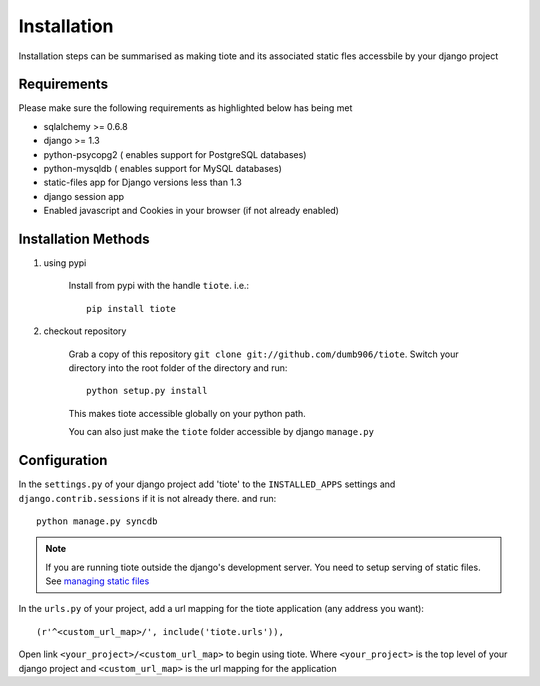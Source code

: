 ============
Installation
============
Installation steps can be summarised as making tiote and its associated static fles accessbile by your django project

Requirements
------------
Please make sure the following requirements as highlighted below has being met

* sqlalchemy >= 0.6.8
* django >= 1.3
* python-psycopg2 ( enables support for PostgreSQL databases)
* python-mysqldb ( enables support for MySQL databases)
* static-files app for Django versions less than 1.3
* django session app
* Enabled javascript and Cookies in your browser (if not already enabled)


Installation Methods
--------------------
#. using pypi

	Install from pypi with the handle ``tiote``. i.e.:: 

			pip install tiote

#. checkout repository

	Grab a copy of this repository ``git clone git://github.com/dumb906/tiote``. Switch your directory into the root folder of the directory and run::

			python setup.py install

	This makes tiote accessible globally on your python path. 

	You can also just make the ``tiote`` folder accessible by django ``manage.py``

Configuration
-------------
In the ``settings.py`` of your django project add 'tiote' to the ``INSTALLED_APPS`` settings and ``django.contrib.sessions`` if it is not already there.
and run::

	python manage.py syncdb

.. note::

	If you are running tiote outside the django's development server. You need to setup serving of static files. See `managing static files`_

In the ``urls.py`` of your project, add a url mapping for the tiote application (any address you want)::

	(r'^<custom_url_map>/', include('tiote.urls')),

Open link ``<your_project>/<custom_url_map>`` to begin using tiote. Where ``<your_project>`` is the top level of your django project and ``<custom_url_map>`` is the url mapping for the application


.. _managing static files: https://docs.djangoproject.com/en/dev/howto/static-files.html
